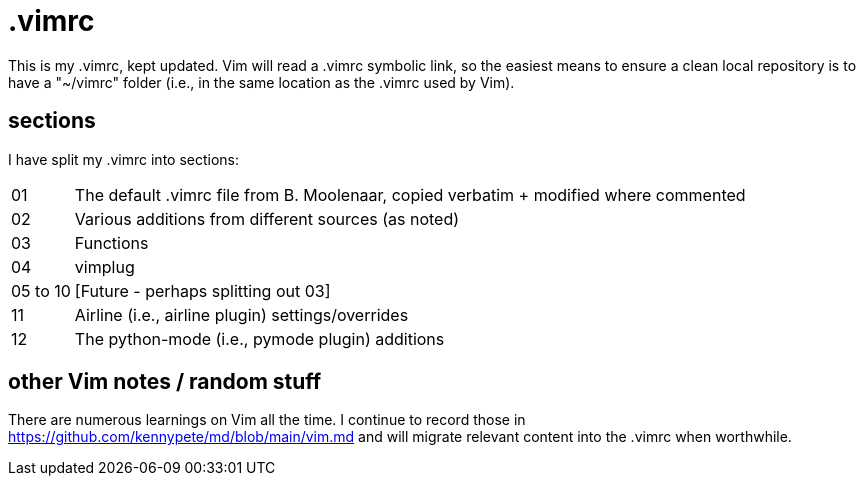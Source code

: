 = .vimrc

This is my .vimrc, kept updated. Vim will read a .vimrc symbolic link, so
the easiest means to ensure a clean local repository is to have a "~/vimrc"
folder (i.e., in the same location as the .vimrc used by Vim).

== sections

I have split my .vimrc into sections:

[horizontal]
01:: The default .vimrc file from B. Moolenaar, copied verbatim + modified
where commented
02:: Various additions from different sources (as noted)
03:: Functions
04:: vimplug
05 to 10:: [Future - perhaps splitting out 03]
11:: Airline (i.e., airline plugin) settings/overrides
12:: The python-mode (i.e., pymode plugin) additions

== other Vim notes / random stuff

There are numerous learnings on Vim all the time. I continue to record
those in https://github.com/kennypete/md/blob/main/vim.md and will migrate
relevant content into the .vimrc when worthwhile.
